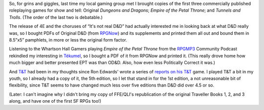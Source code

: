 .. title: Triad: OD&D, Tékumel, T&T
.. slug: triad-odnd-tekumel-tnt
.. date: 2008-10-01 23:50:00 UTC-05:00
.. tags: gaming,d&d,t&t,tekumel
.. category: gaming/rpg
.. link: 
.. description: 
.. type: text


So, for grins and giggles, last time my local gaming group met I
brought copies of the first three commercially published roleplaying
games for show and tell: Original *Dungeons and Dragons*; *Empire of the
Petal Throne*; and *Tunnels and Trolls*.  (The order of the last two
is debatable.)

The release of 4E and the choruses of “It's not real D&D” had actually
interested me in looking back at what D&D really was, so I bought PDFs
of Original D&D (from RPGNow_) and its supplements and printed them all
out and bound them in 8.5”x5” pamphlets, in more or less the original
form factor.

.. _RPGNow: http://www.rpgnow.com/

Listening to the Whartson Hall Gamers playing *Empire of the Petal
Throne* from the RPGMP3_ Community Podcast rekindled my interesting in
Tékumel_, so I bought a PDF of it from RPGNow and printed it.  (This
really drove home how much bigger and better presented EPT was than
OD&D.  Also, how even less Politically Correct it was.)

.. _RPGMP3: http://www.rpgmp3.com/
.. _Tékumel: http://www.tekumel.com/

And `T&T`_ had been in my thoughts since Ron Edwards' wrote a series
of reports__ on__ his__ `T&T`__ game.  I played T&T a bit in my youth,
so I already had a copy of it, the 5th edition, so I let that stand in
for the 1st edition, a not unreasonable bit of flexibility, since T&T
seems to have changed much less over five editions than D&D did over
4.5 or so.

(Later: I can't imagine why I didn't bring my copy of FFE/QLI's
republication of the original Traveller Books 1, 2, and 3 along, and
have one of the first SF RPGs too!)

.. _`T&T`: http://en.wikipedia.org/wiki/Tunnels_and_Trolls
__ http://www.indie-rpgs.com/viewtopic.php?t=6272
__ http://www.indie-rpgs.com/viewtopic.php?t=6355
__ http://www.indie-rpgs.com/viewtopic.php?t=7104
__ http://www.indie-rpgs.com/viewtopic.php?t=7863
